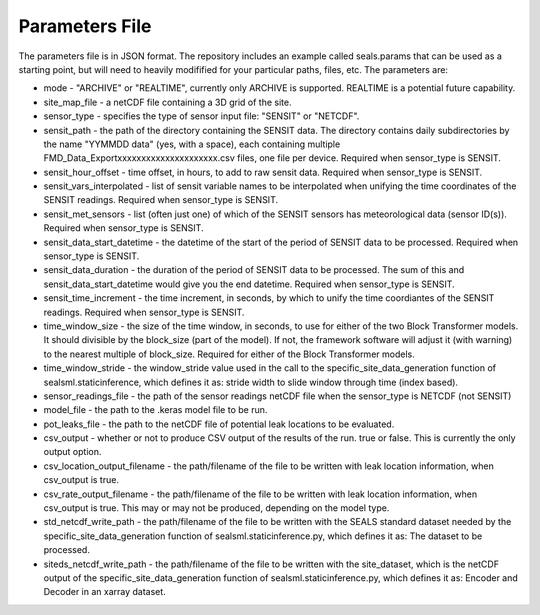 ***************
Parameters File
***************

The parameters file is in JSON format.  The repository includes an example called seals.params that can be used as a starting point, but will need to heavily modifified for your particular paths, files, etc.  The parameters are:

* mode -  "ARCHIVE" or "REALTIME", currently only ARCHIVE is supported.  REALTIME is a potential future capability.
* site_map_file - a netCDF file containing a 3D grid of the site.
* sensor_type - specifies the type of sensor input file:  "SENSIT" or "NETCDF".
* sensit_path - the path of the directory containing the SENSIT data. The directory contains daily subdirectories by the name "YYMMDD data" (yes, with a space), each containing multiple FMD_Data_Exportxxxxxxxxxxxxxxxxxxxxx.csv files, one file per device. Required when sensor_type is SENSIT. 
* sensit_hour_offset - time offset, in hours, to add to raw sensit data. Required when sensor_type is SENSIT.
* sensit_vars_interpolated - list of sensit variable names to be interpolated when unifying the time coordinates of the SENSIT readings. Required when sensor_type is SENSIT.
* sensit_met_sensors - list (often just one) of which of the SENSIT sensors has meteorological data (sensor ID(s)). Required when sensor_type is SENSIT.
* sensit_data_start_datetime - the datetime of the start of the period of SENSIT data to be processed. Required when sensor_type is SENSIT.
* sensit_data_duration - the duration of the period of SENSIT data to be processed.  The sum of this and sensit_data_start_datetime would give you the end datetime. Required when sensor_type is SENSIT.
* sensit_time_increment - the time increment, in seconds, by which to unify the time coordiantes of the SENSIT readings. Required when sensor_type is SENSIT.
* time_window_size - the size of the time window, in seconds, to use for either of the two Block Transformer models.  It should divisible by the block_size (part of the model).  If not, the framework software will adjust it (with warning) to the nearest multiple of block_size. Required for either of the Block Transformer models.
* time_window_stride - the window_stride value used in the call to the specific_site_data_generation function of sealsml.staticinference, which defines it as: stride width to slide window through time (index based).
* sensor_readings_file - the path of the sensor readings netCDF file when the sensor_type is NETCDF (not SENSIT) 
* model_file - the path to the .keras model file to be run.
* pot_leaks_file - the path to the netCDF file of potential leak locations to be evaluated.
* csv_output - whether or not to produce CSV output of the results of the run.  true or false.  This is currently the only output option.
* csv_location_output_filename - the path/filename of the file to be written with leak location information, when csv_output is true.
* csv_rate_output_filename - the path/filename of the file to be written with leak location information, when csv_output is true.  This may or may not be produced, depending on the model type.
* std_netcdf_write_path - the path/filename of the file to be written with the SEALS standard dataset needed by the specific_site_data_generation function of sealsml.staticinference.py, which defines it as: The dataset to be processed.
* siteds_netcdf_write_path - the path/filename of the file to be written with the site_dataset, which is the netCDF output of the specific_site_data_generation function of sealsml.staticinference.py, which defines it as: Encoder and Decoder in an xarray dataset.

